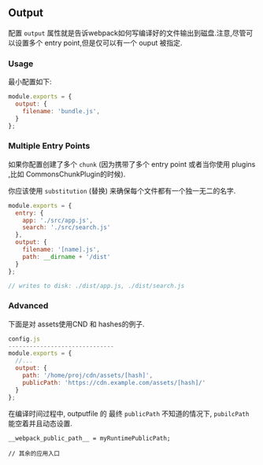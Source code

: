 ** Output 

配置 =output= 属性就是告诉webpack如何写编译好的文件输出到磁盘.注意,尽管可以设置多个 entry point,但是仅可以有一个 ouput 被指定.

*** Usage 

最小配置如下:

#+BEGIN_SRC js
  module.exports = {
    output: {
      filename: 'bundle.js',
    }
  };
#+END_SRC

*** Multiple Entry Points

如果你配置创建了多个 =chunk= (因为携带了多个 entry point 或者当你使用 plugins ,比如 CommonsChunkPlugin的时候).

你应该使用 =substitution= (替换) 来确保每个文件都有一个独一无二的名字.

#+BEGIN_SRC js
  module.exports = {
    entry: {
      app: './src/app.js',
      search: './src/search.js'
    },
    output: {
      filename: '[name].js',
      path: __dirname + '/dist'
    }
  };

  // writes to disk: ./dist/app.js, ./dist/search.js
#+END_SRC

*** Advanced

下面是对 assets使用CND 和 hashes的例子.

#+BEGIN_SRC js
 config.js
 ------------------------------
 module.exports = {
   //...
   output: {
     path: '/home/proj/cdn/assets/[hash]',
     publicPath: 'https://cdn.example.com/assets/[hash]/'
   }
 };
#+END_SRC

 在编译时间过程中, outputfile 的 最终 =publicPath= 不知道的情况下, =pubilcPath= 能空着并且动态设置.

#+BEGIN_SRC
 __webpack_public_path__ = myRuntimePublicPath;

 // 其余的应用入口
#+END_SRC

















